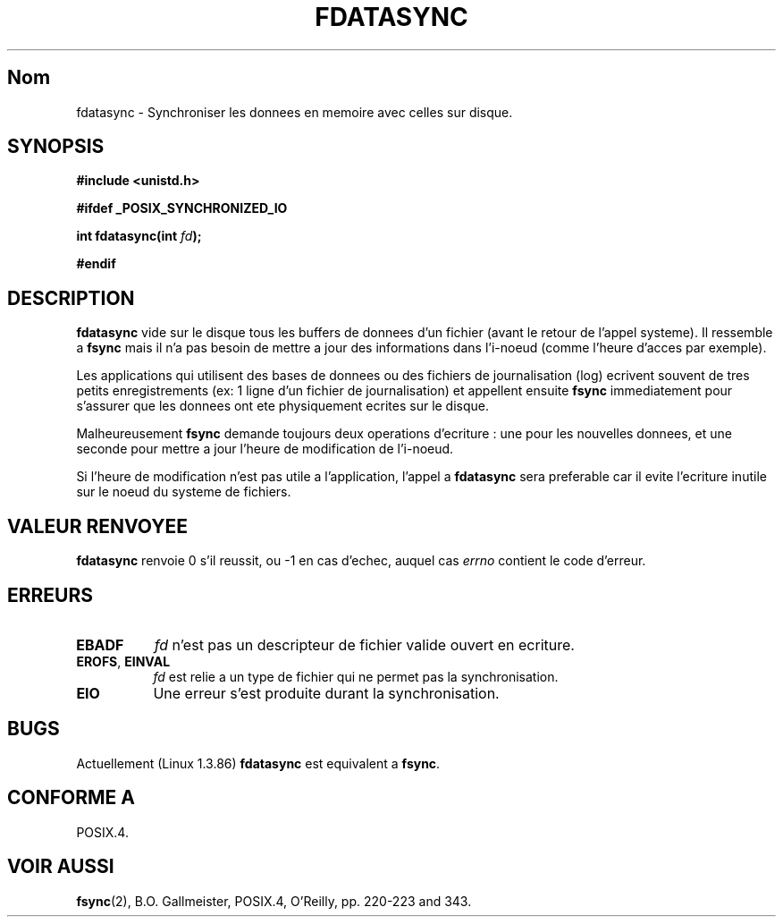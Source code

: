 .\" Hey Emacs! This file is -*- nroff -*- source.
.\"
.\" Copyright (C) 1996 Andries Brouwer (aeb@cwi.nl)
.\" Copyright (C) 1996 Markus Kuhn.
.\"
.\" [This version merged from two independently written pages - aeb]
.\"
.\" Permission is granted to make and distribute verbatim copies of this
.\" manual provided the copyright notice and this permission notice are
.\" preserved on all copies.
.\"
.\" Permission is granted to copy and distribute modified versions of this
.\" manual under the conditions for verbatim copying, provided that the
.\" entire resulting derived work is distributed under the terms of a
.\" permission notice identical to this one
.\" 
.\" Since the Linux kernel and libraries are constantly changing, this
.\" manual page may be incorrect or out-of-date.  The author(s) assume no
.\" responsibility for errors or omissions, or for damages resulting from
.\" the use of the information contained herein.  The author(s) may not
.\" have taken the same level of care in the production of this manual,
.\" which is licensed free of charge, as they might when working
.\" professionally.
.\" 
.\" Formatted or processed versions of this manual, if unaccompanied by
.\" the source, must acknowledge the copyright and authors of this work.
.\"
.\" 1996-04-12  Andries Brouwer (aeb@cwi.nl)
.\" 1996-04-13  Markus Kuhn <mskuhn@cip.informatik.uni-erlangen.de>
.\"
.\" Traduction 14/10/1996 par Christophe Blaess (ccb@club-internet.fr)
.\"
.TH FDATASYNC 2 "14 Octobre 1996" "Linux 1.3.86" "Manuel du programmeur Linux"
.SH Nom
fdatasync \- Synchroniser les donnees en memoire avec celles sur disque.
.SH SYNOPSIS
.B #include <unistd.h>
.sp
.B #ifdef _POSIX_SYNCHRONIZED_IO
.sp
.BI "int fdatasync(int " fd );
.sp
.B #endif
.SH DESCRIPTION
.B fdatasync
vide sur le disque tous les buffers de donnees d'un fichier (avant
le retour de l'appel systeme).
Il ressemble a
.B fsync
mais il n'a pas besoin de mettre a jour des informations dans
l'i-noeud (comme l'heure d'acces par exemple).

Les applications qui utilisent des bases de donnees ou des fichiers
de journalisation (log) ecrivent souvent de tres petits enregistrements
(ex: 1 ligne d'un fichier de journalisation) et appellent ensuite
.B fsync
immediatement pour s'assurer que les donnees ont ete physiquement ecrites
sur le disque.

Malheureusement
.B fsync
demande toujours deux operations d'ecriture : une pour les nouvelles
donnees, et une seconde pour mettre a jour l'heure de modification
de l'i-noeud.

Si l'heure de modification n'est pas utile a l'application, l'appel a
.B fdatasync
sera preferable car il evite l'ecriture inutile sur le noeud du
systeme de fichiers.
.SH "VALEUR RENVOYEE"
.BR fdatasync
renvoie 0 s'il reussit, ou \-1 en cas d'echec, auquel cas
.I errno
contient le code d'erreur.
.SH ERREURS
.TP 0.8i
.B EBADF
.I fd
n'est pas un descripteur de fichier valide ouvert en ecriture.
.TP
.BR EROFS ", " EINVAL
.I fd
est relie a un type de fichier qui ne permet pas la synchronisation.
.TP
.B EIO
Une erreur s'est produite durant la synchronisation.
.SH BUGS
Actuellement (Linux 1.3.86)
.B fdatasync
est equivalent a 
.BR fsync .
.SH "CONFORME A"
POSIX.4.
.SH "VOIR AUSSI"
.BR fsync (2),
B.O. Gallmeister, POSIX.4, O'Reilly, pp. 220-223 and 343.
